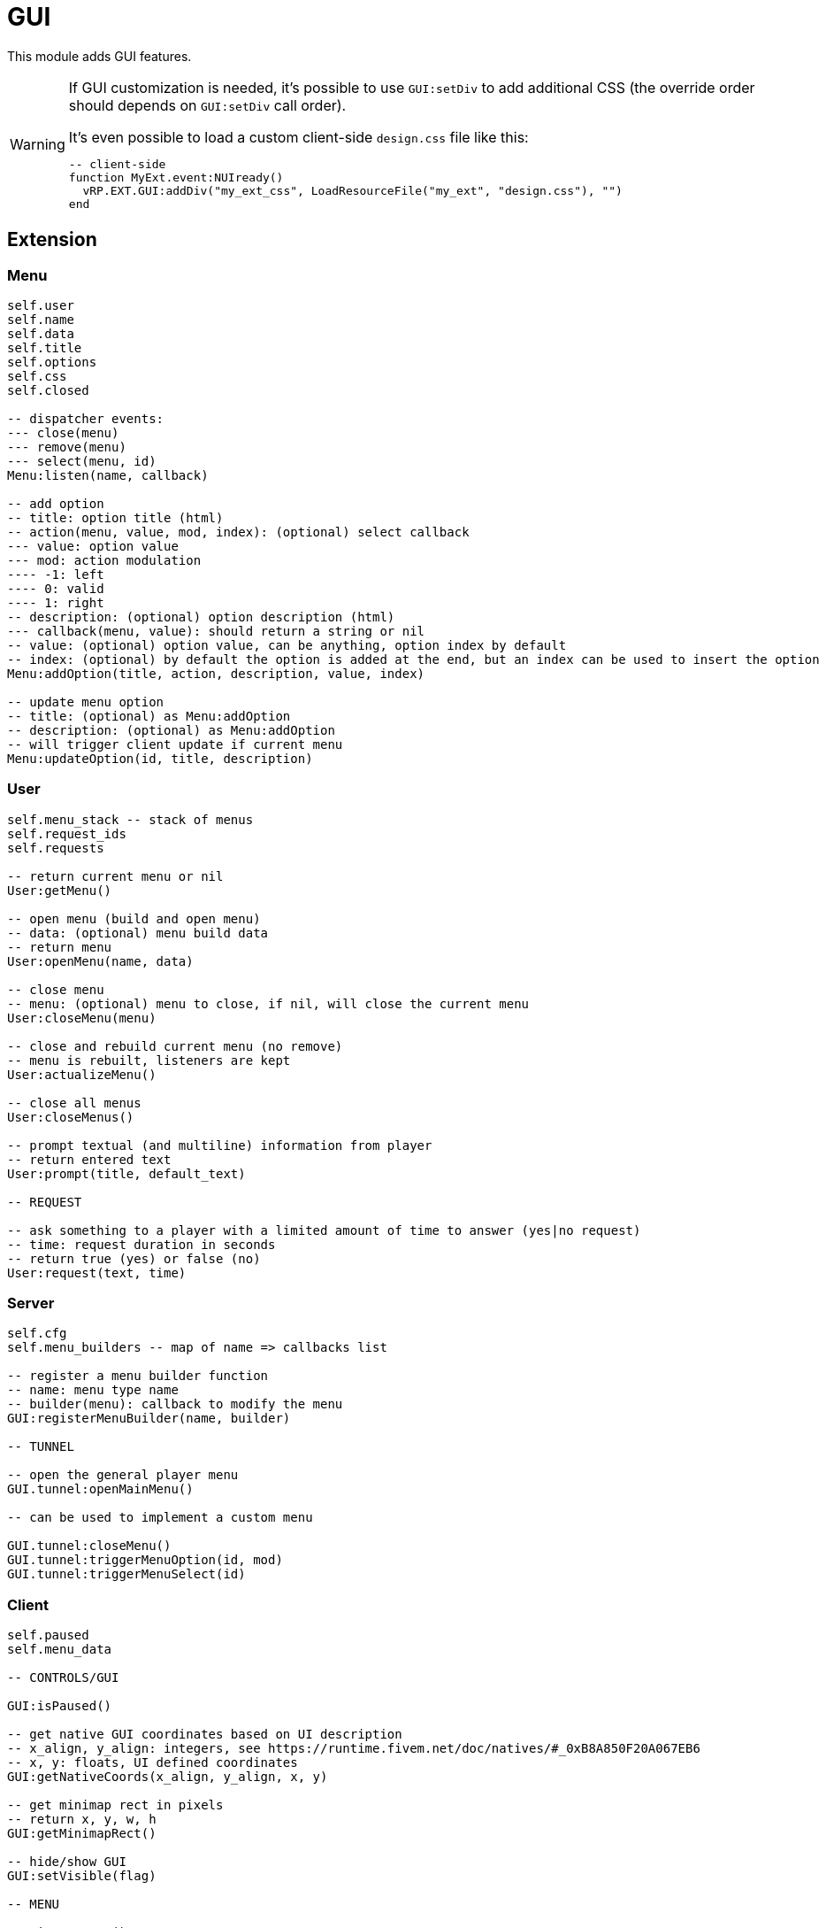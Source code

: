 = GUI

This module adds GUI features.

[WARNING]
====
If GUI customization is needed, it's possible to use `GUI:setDiv` to add additional CSS (the override order should depends on `GUI:setDiv` call order).

.It's even possible to load a custom client-side `design.css` file like this:
[source,lua]
----
-- client-side
function MyExt.event:NUIready()
  vRP.EXT.GUI:addDiv("my_ext_css", LoadResourceFile("my_ext", "design.css"), "")
end
----
====

== Extension

=== Menu

[source,lua]
----
self.user
self.name
self.data
self.title
self.options
self.css
self.closed

-- dispatcher events:
--- close(menu)
--- remove(menu)
--- select(menu, id)
Menu:listen(name, callback)

-- add option
-- title: option title (html)
-- action(menu, value, mod, index): (optional) select callback
--- value: option value
--- mod: action modulation
---- -1: left
---- 0: valid
---- 1: right
-- description: (optional) option description (html)
--- callback(menu, value): should return a string or nil
-- value: (optional) option value, can be anything, option index by default
-- index: (optional) by default the option is added at the end, but an index can be used to insert the option
Menu:addOption(title, action, description, value, index)

-- update menu option
-- title: (optional) as Menu:addOption
-- description: (optional) as Menu:addOption
-- will trigger client update if current menu
Menu:updateOption(id, title, description)
----

=== User

[source,lua]
----
self.menu_stack -- stack of menus
self.request_ids
self.requests

-- return current menu or nil
User:getMenu()

-- open menu (build and open menu)
-- data: (optional) menu build data 
-- return menu
User:openMenu(name, data)

-- close menu
-- menu: (optional) menu to close, if nil, will close the current menu
User:closeMenu(menu)

-- close and rebuild current menu (no remove)
-- menu is rebuilt, listeners are kept
User:actualizeMenu()

-- close all menus
User:closeMenus()

-- prompt textual (and multiline) information from player
-- return entered text
User:prompt(title, default_text)

-- REQUEST

-- ask something to a player with a limited amount of time to answer (yes|no request)
-- time: request duration in seconds
-- return true (yes) or false (no)
User:request(text, time)
----

=== Server

[source,lua]
----
self.cfg
self.menu_builders -- map of name => callbacks list

-- register a menu builder function
-- name: menu type name
-- builder(menu): callback to modify the menu
GUI:registerMenuBuilder(name, builder)

-- TUNNEL

-- open the general player menu
GUI.tunnel:openMainMenu()

-- can be used to implement a custom menu

GUI.tunnel:closeMenu()
GUI.tunnel:triggerMenuOption(id, mod)
GUI.tunnel:triggerMenuSelect(id)
----

=== Client

[source,lua]
----
self.paused
self.menu_data

-- CONTROLS/GUI

GUI:isPaused()

-- get native GUI coordinates based on UI description
-- x_align, y_align: integers, see https://runtime.fivem.net/doc/natives/#_0xB8A850F20A067EB6
-- x, y: floats, UI defined coordinates
GUI:getNativeCoords(x_align, y_align, x, y)

-- get minimap rect in pixels
-- return x, y, w, h
GUI:getMinimapRect()

-- hide/show GUI
GUI:setVisible(flag)

-- MENU

GUI:isMenuOpen()

-- ANNOUNCE

-- add an announce to the queue
-- background: image url (800x150)
-- content: announce html content
GUI:announce(background,content)

-- PROGRESS BAR

-- create/update a progress bar
-- anchor:
--- "minimap"
--- "center"
--- "botright"
-- r,g,b: RGB 256 color
-- value: 0-1
GUI:setProgressBar(name,anchor,text,r,g,b,value)

-- set progress bar value 0-1
GUI:setProgressBarValue(name,value)

-- set progress bar text
GUI:setProgressBarText(name,text)

-- remove a progress bar
GUI:removeProgressBar(name)

-- DIV

-- set a div
-- css: plain global css, the div class is "div_name"
-- content: html content of the div
GUI:setDiv(name,css,content)

-- set the div css
GUI:setDivCss(name,css)

-- set the div content
GUI:setDivContent(name,content)

-- execute js for the div
-- js: code, "this" is the div
GUI:divExecuteJS(name,js)

-- remove the div
GUI:removeDiv(name)

-- TUNNEL

GUI.tunnel.announce = GUI.announce
GUI.tunnel.setProgressBar = GUI.setProgressBar
GUI.tunnel.setProgressBarValue = GUI.setProgressBarValue
GUI.tunnel.setProgressBarText = GUI.setProgressBarText
GUI.tunnel.removeProgressBar = GUI.removeProgressBar
GUI.tunnel.setDiv = GUI.setDiv
GUI.tunnel.setDivCss = GUI.setDivCss
GUI.tunnel.setDivContent = GUI.setDivContent
GUI.tunnel.divExecuteJS = GUI.divExecuteJS
GUI.tunnel.removeDiv = GUI.removeDiv
----

.Events
[horizontal]
`NUIready()`:: called when the vRP NUI is ready
`pauseChange(paused)`:: called when the game pause state changes
`menuOpen(menudata)`:: called when the menu is opened (can be used to implement a custom menu)
`menuClose()`:: called when the menu is closed (can be used to implement a custom menu)
`menuSetSelectEvent(select_event)`:: called when the select event flag is set (if true, the menu must trigger the server-side option select event) (can be used to implement a custom menu)
`menuOptionUpdate(index, title, description)`:: called when a menu option is updated (can be used to implement a custom menu)

== Menu

=== main

Main menu.
